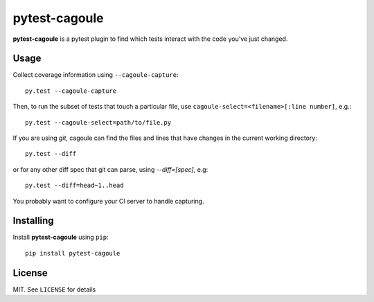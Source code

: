 pytest-cagoule
==============

**pytest-cagoule** is a pytest plugin to find which tests interact with the
code you've just changed.


Usage
-----

Collect coverage information using ``--cagoule-capture``::

    py.test --cagoule-capture

Then, to run the subset of tests that touch a particular file, use
``cagoule-select=<filename>[:line number]``, e.g.::

    py.test --cagoule-select=path/to/file.py

If you are using `git`, cagoule can find the files and lines that have changes
in the current working directory::

    py.test --diff

or for any other diff spec that git can parse, using `--diff=[spec]`, e.g::

    py.test --diff=head~1..head


You probably want to configure your CI server to handle capturing.


Installing
----------

Install **pytest-cagoule** using ``pip``::

    pip install pytest-cagoule


License
-------

MIT. See ``LICENSE`` for details
